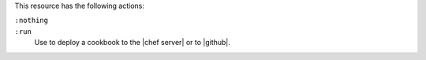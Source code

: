 .. The contents of this file may be included in multiple topics (using the includes directive).
.. The contents of this file should be modified in a way that preserves its ability to appear in multiple topics.

This resource has the following actions:

``:nothing``
   .. include:: ../../include_resources_common/includes_resources_common_actions_nothing.rst

``:run``
   Use to deploy a cookbook to the |chef server| or to |github|.
